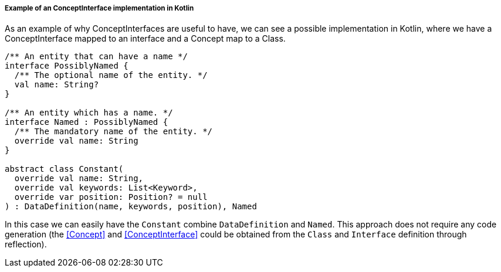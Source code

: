 ===== Example of an ConceptInterface implementation in Kotlin

As an example of why ConceptInterfaces are useful to have, we can see a possible implementation in Kotlin, where we have a ConceptInterface mapped to an interface and a Concept map to a Class.

[source, kotlin]
----
/** An entity that can have a name */
interface PossiblyNamed {
  /** The optional name of the entity. */
  val name: String?
}

/** An entity which has a name. */
interface Named : PossiblyNamed {
  /** The mandatory name of the entity. */
  override val name: String
}

abstract class Constant(
  override val name: String,
  override val keywords: List<Keyword>,
  override var position: Position? = null
) : DataDefinition(name, keywords, position), Named
----

In this case we can easily have the `Constant` combine `DataDefinition` and `Named`.
This approach does not require any code generation (the <<Concept>> and <<ConceptInterface>> could be obtained from the `Class` and `Interface` definition through reflection).

